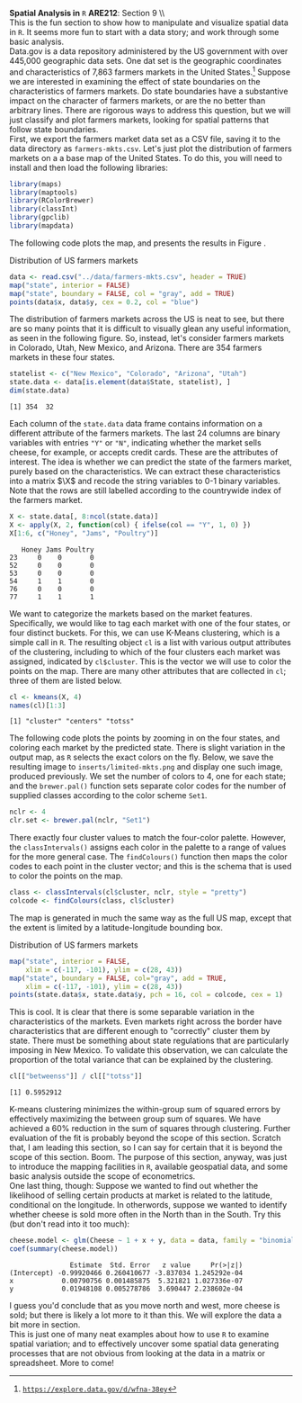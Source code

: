 #+AUTHOR:     
#+TITLE:      
#+OPTIONS:     toc:nil num:nil 
#+LATEX_HEADER: \usepackage{mathrsfs}
#+LATEX_HEADER: \usepackage{graphicx}
#+LATEX_HEADER: \usepackage{booktabs}
#+LATEX_HEADER: \usepackage{dcolumn}
#+LATEX_HEADER: \usepackage{subfigure}
#+LATEX_HEADER: \usepackage[margin=1in]{geometry}
#+LATEX_HEADER: \RequirePackage{fancyvrb}
#+LATEX_HEADER: \DefineVerbatimEnvironment{verbatim}{Verbatim}{fontsize=\small,formatcom = {\color[rgb]{0.1,0.2,0.9}}}
#+LATEX: \newcommand{\Rb}{{\bf R}}
#+LATEX: \newcommand{\Rbp}{{\bf R}^{\prime}}
#+LATEX: \newcommand{\Rsq}{R^{2}}
#+LATEX: \newcommand{\ep}{{\bf e}^\prime}
#+LATEX: \renewcommand{\e}{{\bf e}}
#+LATEX: \renewcommand{\b}{{\bf b}}
#+LATEX: \renewcommand{\r}{{\bf r}}
#+LATEX: \renewcommand{\bp}{{\bf b}^{\prime}}
#+LATEX: \renewcommand{\bs}{{\bf b}^{*}}
#+LATEX: \renewcommand{\I}{{\bf I}}
#+LATEX: \renewcommand{\X}{{\bf X}}
#+LATEX: \renewcommand{\M}{{\bf M}}
#+LATEX: \renewcommand{\A}{{\bf A}}
#+LATEX: \renewcommand{\B}{{\bf B}}
#+LATEX: \renewcommand{\C}{{\bf C}}
#+LATEX: \renewcommand{\P}{{\bf P}}
#+LATEX: \renewcommand{\Xp}{{\bf X}^{\prime}}
#+LATEX: \renewcommand{\Xsp}{{\bf X}^{*\prime}}
#+LATEX: \renewcommand{\Xs}{{\bf X}^{*}}
#+LATEX: \renewcommand{\Mp}{{\bf M}^{\prime}}
#+LATEX: \renewcommand{\y}{{\bf y}}
#+LATEX: \renewcommand{\ys}{{\bf y}^{*}}
#+LATEX: \renewcommand{\yp}{{\bf y}^{\prime}}
#+LATEX: \renewcommand{\ysp}{{\bf y}^{*\prime}}
#+LATEX: \renewcommand{\yh}{\hat{{\bf y}}}
#+LATEX: \renewcommand{\yhp}{\hat{{\bf y}}^{\prime}}
#+LATEX: \renewcommand{\In}{{\bf I}_n}
#+LATEX: \renewcommand{\sigs}{\sigma^{2}}
#+LATEX: \setlength{\parindent}{0in}
#+STARTUP: fninline

*Spatial Analysis in* \texttt{R} \hfill
*ARE212*: Section 9 \\ \\

This is the fun section to show how to manipulate and visualize
spatial data in =R=.  It seems more fun to start with a data story;
and work through some basic analysis. \\

Data.gov is a data repository administered by the US government with
over 445,000 geographic data sets.  One dat set is the geographic
coordinates and characteristics of 7,863 farmers markets in the United
States.[fn:: [[https://explore.data.gov/d/wfna-38ey][\texttt{https://explore.data.gov/d/wfna-38ey}]]] Suppose we are
interested in examining the effect of state boundaries on the
characteristics of farmers markets.  Do state boundaries have a
substantive impact on the character of farmers markets, or are the no
better than arbitrary lines.  There are rigorous ways to address this
question, but we will just classify and plot farmers markets, looking
for spatial patterns that follow state boundaries. \\

First, we export the farmers market data set as a CSV file, saving it
to the data directory as =farmers-mkts.csv=. Let's just plot the
distribution of farmers markets on a a base map of the United States.
To do this, you will need to install and then load the following
libraries:

#+begin_src R :results output graphics :exports both :tangle yes :session
  library(maps)
  library(maptools)
  library(RColorBrewer)
  library(classInt)
  library(gpclib)
  library(mapdata)
#+end_src  

#+RESULTS:

The following code plots the map, and presents the results in Figure
\ref{fig:dens}.

#+CAPTION: Distribution of US farmers markets
#+LABEL: fig:dens
#+ATTR_LaTeX: width=0.6\textwidth
#+begin_src R :results output graphics :file inserts/us-mkts.png :width 800 :height 800 :session :tangle yes :exports both 
  data <- read.csv("../data/farmers-mkts.csv", header = TRUE)
  map("state", interior = FALSE)
  map("state", boundary = FALSE, col = "gray", add = TRUE)
  points(data$x, data$y, cex = 0.2, col = "blue")
#+end_src

#+RESULTS:
[[file:inserts/us-mkts.png]]

The distribution of farmers markets across the US is neat to see, but
there are so many points that it is difficult to visually glean any
useful information, as seen in the following figure.  So, instead,
let's consider farmers markets in Colorado, Utah, New Mexico, and
Arizona.  There are 354 farmers markets in these four states.

#+begin_src R :results output graphics :exports both :tangle yes :session
  statelist <- c("New Mexico", "Colorado", "Arizona", "Utah")
  state.data <- data[is.element(data$State, statelist), ]
  dim(state.data)
#+end_src

#+RESULTS:
: [1] 354  32

Each column of the =state.data= data frame contains information on a
different attribute of the farmers markets.  The last 24 columns are
binary variables with entries \texttt{"Y"} or \texttt{"N"}, indicating
whether the market sells cheese, for example, or accepts credit cards.
These are the attributes of interest.  The idea is whether we can
predict the state of the farmers market, purely based on the
characteristics.  We can extract these characteristics into a matrix
$\X$ and recode the string variables to 0-1 binary variables. Note
that the rows are still labelled according to the countrywide index of
the farmers market.

#+begin_src R :results output graphics :exports both :tangle yes :session
  X <- state.data[, 8:ncol(state.data)]
  X <- apply(X, 2, function(col) { ifelse(col == "Y", 1, 0) })
  X[1:6, c("Honey", "Jams", "Poultry")]
#+end_src

#+RESULTS:
:    Honey Jams Poultry
: 23     0    0       0
: 52     0    0       0
: 53     0    0       0
: 54     1    1       0
: 76     0    0       0
: 77     1    1       1

We want to categorize the markets based on the market features.
Specifically, we would like to tag each market with one of the four
states, or four distinct buckets. For this, we can use K-Means
clustering, which is a simple call in =R=.  The resulting object =cl=
is a list with various output attributes of the clustering, including
to which of the four clusters each market was assigned, indicated by
=cl$cluster=.  This is the vector we will use to color the points on
the map.  There are many other attributes that are collected in =cl=;
three of them are listed below.

#+begin_src R :results output graphics :exports both :tangle yes :session
  cl <- kmeans(X, 4)
  names(cl)[1:3]
#+end_src

#+RESULTS:
: [1] "cluster" "centers" "totss"

The following code plots the points by zooming in on the four states,
and coloring each market by the predicted state.  There is slight
variation in the output map, as =R= selects the exact colors on the
fly.  Below, we save the resulting image to =inserts/limited-mkts.png=
and display one such image, produced previously.  We set the number of
colors to 4, one for each state; and the =brewer.pal()= function sets
separate color codes for the number of supplied classes according to
the color scheme =Set1=.

#+begin_src R :results output graphics :exports both :tangle yes :session
  nclr <- 4
  clr.set <- brewer.pal(nclr, "Set1")
#+end_src

#+RESULTS:

There exactly four cluster values to match the four-color palette.
However, the =classIntervals()= assigns each color in the palette to a
range of values for the more general case.  The =findColours()=
function then maps the color codes to each point in the cluster
vector; and this is the schema that is used to color the points on the
map.

#+begin_src R :results output silent :exports both :tangle yes :session
  class <- classIntervals(cl$cluster, nclr, style = "pretty")
  colcode <- findColours(class, cl$cluster)
#+end_src

The map is generated in much the same way as the full US map, except
that the extent is limited by a latitude-longitude bounding box.

#+CAPTION: Distribution of US farmers markets
#+LABEL: fig:sel
#+ATTR_LaTeX: width=0.6\textwidth
#+begin_src R :results output graphics :exports both :file inserts/sel-mkts.png :width 800 :height 800 :session :tangle yes :exports both 
  map("state", interior = FALSE, 
      xlim = c(-117, -101), ylim = c(28, 43))
  map("state", boundary = FALSE, col="gray", add = TRUE, 
      xlim = c(-117, -101), ylim = c(28, 43))
  points(state.data$x, state.data$y, pch = 16, col = colcode, cex = 1)
#+end_src

#+RESULTS:
[[file:inserts/sel-mkts.png]]

This is cool.  It is clear that there is some separable variation in
the characteristics of the markets.  Even markets right across the
border have characteristics that are different enough to "correctly"
cluster them by state.  There must be something about state
regulations that are particularly imposing in New Mexico.  To validate
this observation, we can calculate the proportion of the total
variance that can be explained by the clustering.

#+begin_src R :results output :exports both :tangle yes :session
  cl[["betweenss"]] / cl[["totss"]]
#+end_src

#+RESULTS:
: [1] 0.5952912

K-means clustering minimizes the within-group sum of squared errors by
effectively maximizing the between group sum of squares.  We have
achieved a 60% reduction in the sum of squares through clustering.
Further evaluation of the fit is probably beyond the scope of this
section.  Scratch that, I am leading this section, so I can say for
certain that it is beyond the scope of this section.  Boom.  The
purpose of this section, anyway, was just to introduce the mapping
facilities in =R=, available geospatial data, and some basic analysis
outside the scope of econometrics.\\

One last thing, though: Suppose we wanted to find out whether the
likelihood of selling certain products at market is related to the
latitude, conditional on the longitude.  In otherwords, suppose we
wanted to identify whether cheese is sold more often in the North than
in the South.  Try this (but don't read into it too much):

#+begin_src R :results output :exports both :tangle yes :session
  cheese.model <- glm(Cheese ~ 1 + x + y, data = data, family = "binomial")
  coef(summary(cheese.model))
#+end_src

#+RESULTS:
:                Estimate  Std. Error   z value     Pr(>|z|)
: (Intercept) -0.99920466 0.260410677 -3.837034 1.245292e-04
: x            0.00790756 0.001485875  5.321821 1.027336e-07
: y            0.01948108 0.005278786  3.690447 2.238602e-04

I guess you'd conclude that as you move north and west, more cheese is
sold; but there is likely a lot more to it than this.  We will explore
the data a bit more in section.\\

This is just one of many neat examples about how to use =R= to examine
spatial variation; and to effectively uncover some spatial data
generating processes that are not obvious from looking at the data in
a matrix or spreadsheet.  More to come!
